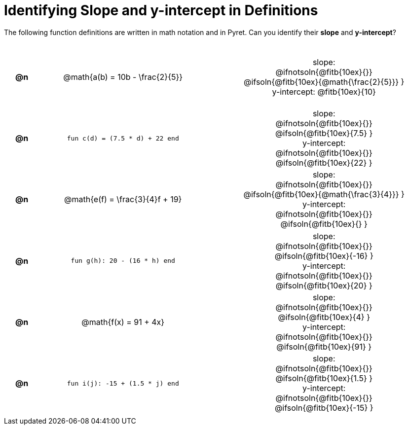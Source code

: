 = Identifying Slope and y-intercept in Definitions

++++
<style>
#content table {background: transparent; margin: 0px; padding: 5px 20px;}
#content td, th {height: 14ex !important; text-align: center !important;}
#content table td p {white-space: pre-wrap; margin: 0px;}
</style>
++++

The following function definitions are written in math notation and in Pyret. Can you identify their *slope* and *y-intercept*? 

[cols="^.^1a,^.^15a,^.^1a,^.^15a", frame="none", stripes="none"]
|===
| *@n*
| @math{a(b) = 10b - \frac{2}{5}}
|
| 
slope:
@ifnotsoln{@fitb{10ex}{}}
@ifsoln{@fitb{10ex}{@math{\frac{2}{5}}} }

y-intercept: @fitb{10ex}{10}


| *@n*
| `fun c(d) = (7.5 * d) + 22 end`
|
|
slope:
@ifnotsoln{@fitb{10ex}{}}
@ifsoln{@fitb{10ex}{7.5} }

y-intercept:
@ifnotsoln{@fitb{10ex}{}}
@ifsoln{@fitb{10ex}{22} }



| *@n*
| @math{e(f) = \frac{3}{4}f + 19}
|
|
slope:
@ifnotsoln{@fitb{10ex}{}}
@ifsoln{@fitb{10ex}{@math{\frac{3}{4}}} }

y-intercept:
@ifnotsoln{@fitb{10ex}{}}
@ifsoln{@fitb{10ex}{} }



| *@n*
| `fun g(h): 20 - (16 * h) end`
|
|
slope:
@ifnotsoln{@fitb{10ex}{}}
@ifsoln{@fitb{10ex}{-16} }


y-intercept:
@ifnotsoln{@fitb{10ex}{}}
@ifsoln{@fitb{10ex}{20} }



| *@n*
| @math{f(x) = 91 + 4x}
|
|
slope:
@ifnotsoln{@fitb{10ex}{}}
@ifsoln{@fitb{10ex}{4} }

y-intercept:
@ifnotsoln{@fitb{10ex}{}}
@ifsoln{@fitb{10ex}{91} }



| *@n*
| `fun i(j): -15 + (1.5 * j) end`
|
|
slope:
@ifnotsoln{@fitb{10ex}{}}
@ifsoln{@fitb{10ex}{1.5} }

y-intercept:
@ifnotsoln{@fitb{10ex}{}}
@ifsoln{@fitb{10ex}{-15} }
|===

